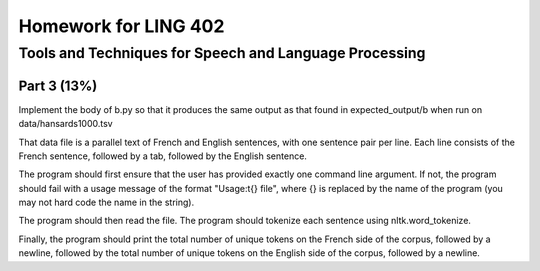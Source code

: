=======================
Homework for LING 402
=======================

--------------------------------------------------------
Tools and Techniques for Speech and Language Processing
--------------------------------------------------------


Part 3 (13%)
===========


Implement the body of b.py so that it produces the same output as that found in expected_output/b when run on data/hansards1000.tsv

That data file is a parallel text of French and English sentences, with one sentence pair per line. Each line consists of the French sentence, followed by a tab, followed by the English sentence.

The program should first ensure that the user has provided exactly one command line argument. If not, the program should fail with a usage message of the format "Usage:\t{} file", where {} is replaced by the name of the program (you may not hard code the name in the string).

The program should then read the file. The program should tokenize each sentence using nltk.word_tokenize. 

Finally, the program should print the total number of unique tokens on the French side of the corpus, followed by a newline, followed by the total number of unique tokens on the English side of the corpus, followed by a newline.




